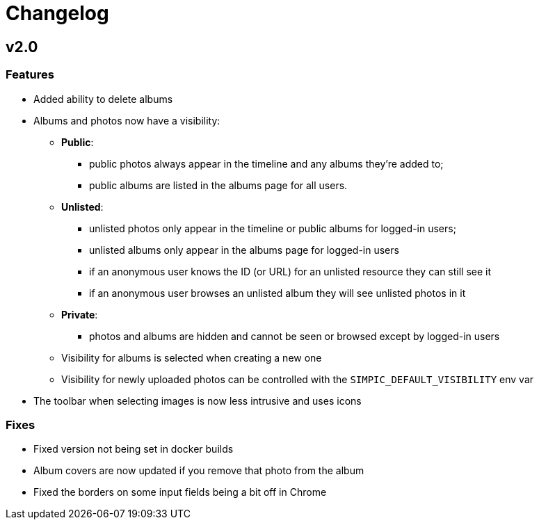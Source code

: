 = Changelog

== v2.0

=== Features

* Added ability to delete albums
* Albums and photos now have a visibility:
** *Public*:
*** public photos always appear in the timeline and any albums they're added to;
*** public albums are listed in the albums page for all users.
** *Unlisted*:
*** unlisted photos only appear in the timeline or public albums for logged-in users;
*** unlisted albums only appear in the albums page for logged-in users
*** if an anonymous user knows the ID (or URL) for an unlisted resource they can still see it
*** if an anonymous user browses an unlisted album they will see unlisted photos in it
** *Private*:
*** photos and albums are hidden and cannot be seen or browsed except by logged-in users
** Visibility for albums is selected when creating a new one
** Visibility for newly uploaded photos can be controlled with the `SIMPIC_DEFAULT_VISIBILITY` env var
* The toolbar when selecting images is now less intrusive and uses icons

=== Fixes

* Fixed version not being set in docker builds
* Album covers are now updated if you remove that photo from the album
* Fixed the borders on some input fields being a bit off in Chrome
